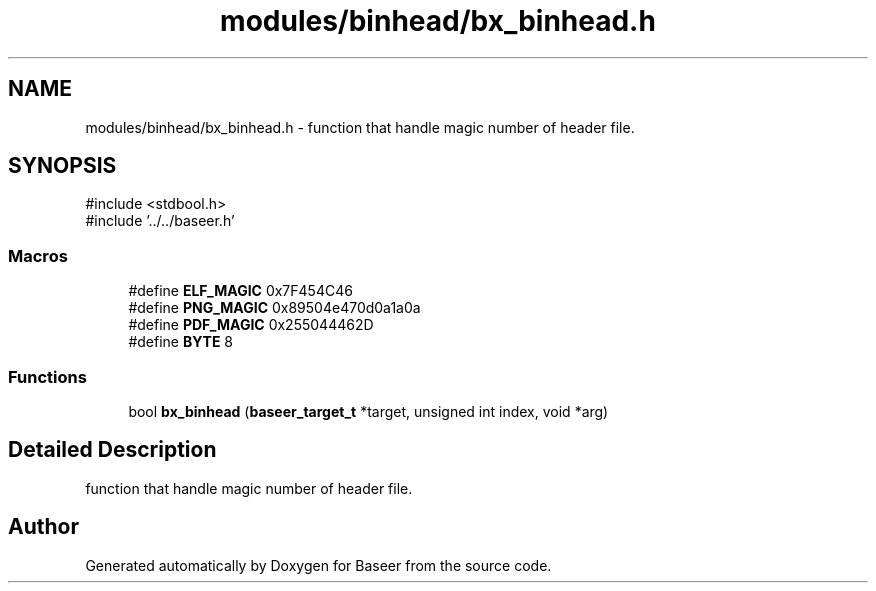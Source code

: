 .TH "modules/binhead/bx_binhead.h" 3 "Version 0.1.0" "Baseer" \" -*- nroff -*-
.ad l
.nh
.SH NAME
modules/binhead/bx_binhead.h \- function that handle magic number of header file\&.  

.SH SYNOPSIS
.br
.PP
\fR#include <stdbool\&.h>\fP
.br
\fR#include '\&.\&./\&.\&./baseer\&.h'\fP
.br

.SS "Macros"

.in +1c
.ti -1c
.RI "#define \fBELF_MAGIC\fP   0x7F454C46"
.br
.ti -1c
.RI "#define \fBPNG_MAGIC\fP   0x89504e470d0a1a0a"
.br
.ti -1c
.RI "#define \fBPDF_MAGIC\fP   0x255044462D"
.br
.ti -1c
.RI "#define \fBBYTE\fP   8"
.br
.in -1c
.SS "Functions"

.in +1c
.ti -1c
.RI "bool \fBbx_binhead\fP (\fBbaseer_target_t\fP *target, unsigned int index, void *arg)"
.br
.in -1c
.SH "Detailed Description"
.PP 
function that handle magic number of header file\&. 


.SH "Author"
.PP 
Generated automatically by Doxygen for Baseer from the source code\&.
